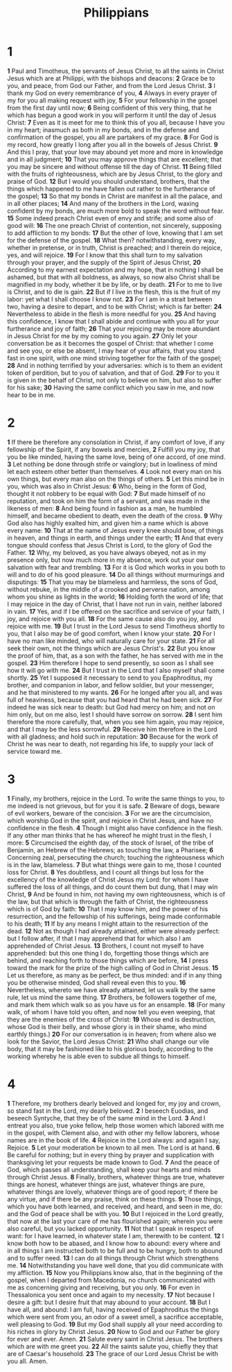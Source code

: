 #+title: Philippians

* 1

*1* Paul and Timotheus, the servants of Jesus Christ, to all the saints in Christ Jesus which are at Philippi, with the bishops and deacons:
*2* Grace be to you, and peace, from God our Father, and from the Lord Jesus Christ.
*3* I thank my God on every remembrance of you,
*4* Always in every prayer of my for you all making request with joy,
*5* For your fellowship in the gospel from the first day until now;
*6* Being confident of this very thing, that he which has begun a good work in you will perform it until the day of Jesus Christ:
*7* Even as it is meet for me to think this of you all, because I have you in my heart; inasmuch as both in my bonds, and in the defense and confirmation of the gospel, you all are partakers of my grace.
*8* For God is my record, how greatly I long after you all in the bowels of Jesus Christ.
*9* And this I pray, that your love may abound yet more and more in knowledge and in all judgment;
*10* That you may approve things that are excellent; that you may be sincere and without offense till the day of Christ.
*11* Being filled with the fruits of righteousness, which are by Jesus Christ, to the glory and praise of God.
*12* But I would you should understand, brothers, that the things which happened to me have fallen out rather to the furtherance of the gospel;
*13* So that my bonds in Christ are manifest in all the palace, and in all other places;
*14* And many of the brothers in the Lord, waxing confident by my bonds, are much more bold to speak the word without fear.
*15* Some indeed preach Christ even of envy and strife; and some also of good will:
*16* The one preach Christ of contention, not sincerely, supposing to add affliction to my bonds:
*17* But the other of love, knowing that I am set for the defense of the gospel.
*18* What then? notwithstanding, every way, whether in pretense, or in truth, Christ is preached; and I therein do rejoice, yes, and will rejoice.
*19* For I know that this shall turn to my salvation through your prayer, and the supply of the Spirit of Jesus Christ,
*20* According to my earnest expectation and my hope, that in nothing I shall be ashamed, but that with all boldness, as always, so now also Christ shall be magnified in my body, whether it be by life, or by death.
*21* For to me to live is Christ, and to die is gain.
*22* But if I live in the flesh, this is the fruit of my labor: yet what I shall choose I know not.
*23* For I am in a strait between two, having a desire to depart, and to be with Christ; which is far better:
*24* Nevertheless to abide in the flesh is more needful for you.
*25* And having this confidence, I know that I shall abide and continue with you all for your furtherance and joy of faith;
*26* That your rejoicing may be more abundant in Jesus Christ for me by my coming to you again.
*27* Only let your conversation be as it becomes the gospel of Christ: that whether I come and see you, or else be absent, I may hear of your affairs, that you stand fast in one spirit, with one mind striving together for the faith of the gospel;
*28* And in nothing terrified by your adversaries: which is to them an evident token of perdition, but to you of salvation, and that of God.
*29* For to you it is given in the behalf of Christ, not only to believe on him, but also to suffer for his sake;
*30* Having the same conflict which you saw in me, and now hear to be in me.
* 2
*1* If there be therefore any consolation in Christ, if any comfort of love, if any fellowship of the Spirit, if any bowels and mercies,
*2* Fulfill you my joy, that you be like minded, having the same love, being of one accord, of one mind.
*3* Let nothing be done through strife or vainglory; but in lowliness of mind let each esteem other better than themselves.
*4* Look not every man on his own things, but every man also on the things of others.
*5* Let this mind be in you, which was also in Christ Jesus:
*6* Who, being in the form of God, thought it not robbery to be equal with God:
*7* But made himself of no reputation, and took on him the form of a servant, and was made in the likeness of men:
*8* And being found in fashion as a man, he humbled himself, and became obedient to death, even the death of the cross.
*9* Why God also has highly exalted him, and given him a name which is above every name:
*10* That at the name of Jesus every knee should bow, of things in heaven, and things in earth, and things under the earth;
*11* And that every tongue should confess that Jesus Christ is Lord, to the glory of God the Father.
*12* Why, my beloved, as you have always obeyed, not as in my presence only, but now much more in my absence, work out your own salvation with fear and trembling.
*13* For it is God which works in you both to will and to do of his good pleasure.
*14* Do all things without murmurings and disputings:
*15* That you may be blameless and harmless, the sons of God, without rebuke, in the middle of a crooked and perverse nation, among whom you shine as lights in the world;
*16* Holding forth the word of life; that I may rejoice in the day of Christ, that I have not run in vain, neither labored in vain.
*17* Yes, and if I be offered on the sacrifice and service of your faith, I joy, and rejoice with you all.
*18* For the same cause also do you joy, and rejoice with me.
*19* But I trust in the Lord Jesus to send Timotheus shortly to you, that I also may be of good comfort, when I know your state.
*20* For I have no man like minded, who will naturally care for your state.
*21* For all seek their own, not the things which are Jesus Christ's.
*22* But you know the proof of him, that, as a son with the father, he has served with me in the gospel.
*23* Him therefore I hope to send presently, so soon as I shall see how it will go with me.
*24* But I trust in the Lord that I also myself shall come shortly.
*25* Yet I supposed it necessary to send to you Epaphroditus, my brother, and companion in labor, and fellow soldier, but your messenger, and he that ministered to my wants.
*26* For he longed after you all, and was full of heaviness, because that you had heard that he had been sick.
*27* For indeed he was sick near to death: but God had mercy on him; and not on him only, but on me also, lest I should have sorrow on sorrow.
*28* I sent him therefore the more carefully, that, when you see him again, you may rejoice, and that I may be the less sorrowful.
*29* Receive him therefore in the Lord with all gladness; and hold such in reputation:
*30* Because for the work of Christ he was near to death, not regarding his life, to supply your lack of service toward me.
* 3
*1* Finally, my brothers, rejoice in the Lord. To write the same things to you, to me indeed is not grievous, but for you it is safe.
*2* Beware of dogs, beware of evil workers, beware of the concision.
*3* For we are the circumcision, which worship God in the spirit, and rejoice in Christ Jesus, and have no confidence in the flesh.
*4* Though I might also have confidence in the flesh. If any other man thinks that he has whereof he might trust in the flesh, I more:
*5* Circumcised the eighth day, of the stock of Israel, of the tribe of Benjamin, an Hebrew of the Hebrews; as touching the law, a Pharisee;
*6* Concerning zeal, persecuting the church; touching the righteousness which is in the law, blameless.
*7* But what things were gain to me, those I counted loss for Christ.
*8* Yes doubtless, and I count all things but loss for the excellency of the knowledge of Christ Jesus my Lord: for whom I have suffered the loss of all things, and do count them but dung, that I may win Christ,
*9* And be found in him, not having my own righteousness, which is of the law, but that which is through the faith of Christ, the righteousness which is of God by faith:
*10* That I may know him, and the power of his resurrection, and the fellowship of his sufferings, being made conformable to his death;
*11* If by any means I might attain to the resurrection of the dead.
*12* Not as though I had already attained, either were already perfect: but I follow after, if that I may apprehend that for which also I am apprehended of Christ Jesus.
*13* Brothers, I count not myself to have apprehended: but this one thing I do, forgetting those things which are behind, and reaching forth to those things which are before,
*14* I press toward the mark for the prize of the high calling of God in Christ Jesus.
*15* Let us therefore, as many as be perfect, be thus minded: and if in any thing you be otherwise minded, God shall reveal even this to you.
*16* Nevertheless, whereto we have already attained, let us walk by the same rule, let us mind the same thing.
*17* Brothers, be followers together of me, and mark them which walk so as you have us for an ensample.
*18* (For many walk, of whom I have told you often, and now tell you even weeping, that they are the enemies of the cross of Christ:
*19* Whose end is destruction, whose God is their belly, and whose glory is in their shame, who mind earthly things.)
*20* For our conversation is in heaven; from where also we look for the Savior, the Lord Jesus Christ:
*21* Who shall change our vile body, that it may be fashioned like to his glorious body, according to the working whereby he is able even to subdue all things to himself.
* 4
*1* Therefore, my brothers dearly beloved and longed for, my joy and crown, so stand fast in the Lord, my dearly beloved.
*2* I beseech Euodias, and beseech Syntyche, that they be of the same mind in the Lord.
*3* And I entreat you also, true yoke fellow, help those women which labored with me in the gospel, with Clement also, and with other my fellow laborers, whose names are in the book of life.
*4* Rejoice in the Lord always: and again I say, Rejoice.
*5* Let your moderation be known to all men. The Lord is at hand.
*6* Be careful for nothing; but in every thing by prayer and supplication with thanksgiving let your requests be made known to God.
*7* And the peace of God, which passes all understanding, shall keep your hearts and minds through Christ Jesus.
*8* Finally, brothers, whatever things are true, whatever things are honest, whatever things are just, whatever things are pure, whatever things are lovely, whatever things are of good report; if there be any virtue, and if there be any praise, think on these things.
*9* Those things, which you have both learned, and received, and heard, and seen in me, do: and the God of peace shall be with you.
*10* But I rejoiced in the Lord greatly, that now at the last your care of me has flourished again; wherein you were also careful, but you lacked opportunity.
*11* Not that I speak in respect of want: for I have learned, in whatever state I am, therewith to be content.
*12* I know both how to be abased, and I know how to abound: every where and in all things I am instructed both to be full and to be hungry, both to abound and to suffer need.
*13* I can do all things through Christ which strengthens me.
*14* Notwithstanding you have well done, that you did communicate with my affliction.
*15* Now you Philippians know also, that in the beginning of the gospel, when I departed from Macedonia, no church communicated with me as concerning giving and receiving, but you only.
*16* For even in Thessalonica you sent once and again to my necessity.
*17* Not because I desire a gift: but I desire fruit that may abound to your account.
*18* But I have all, and abound: I am full, having received of Epaphroditus the things which were sent from you, an odor of a sweet smell, a sacrifice acceptable, well pleasing to God.
*19* But my God shall supply all your need according to his riches in glory by Christ Jesus.
*20* Now to God and our Father be glory for ever and ever. Amen.
*21* Salute every saint in Christ Jesus. The brothers which are with me greet you.
*22* All the saints salute you, chiefly they that are of Caesar's household.
*23* The grace of our Lord Jesus Christ be with you all. Amen.
